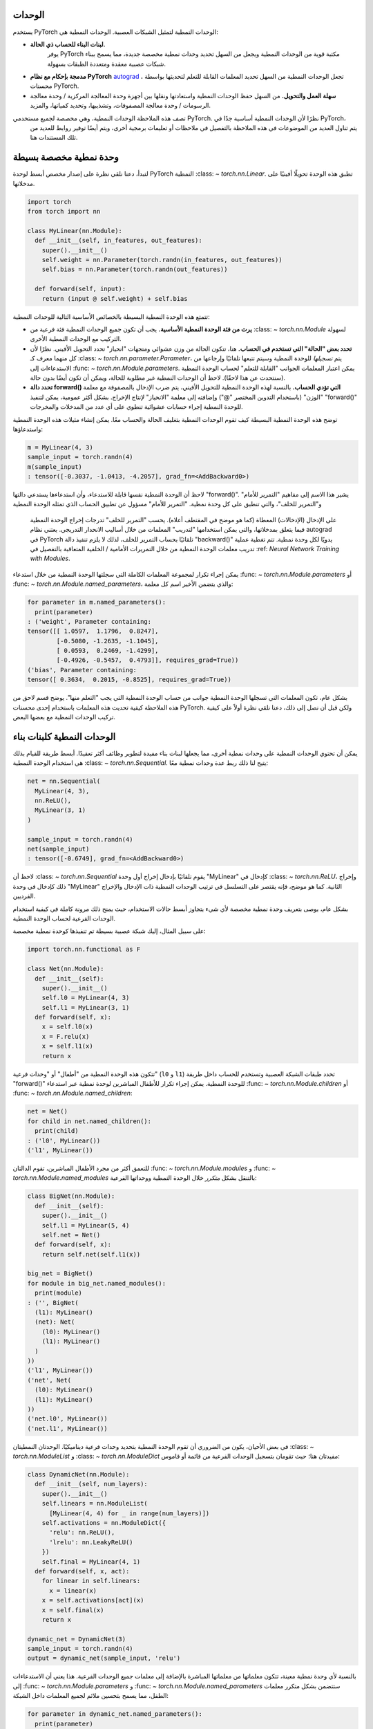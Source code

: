 .. _modules:

الوحدات
-----
يستخدم PyTorch الوحدات النمطية لتمثيل الشبكات العصبية. الوحدات النمطية هي:

* **لبنات البناء للحساب ذي الحالة.**
   يوفر PyTorch مكتبة قوية من الوحدات النمطية ويجعل من السهل تحديد وحدات نمطية مخصصة جديدة، مما يسمح
   ببناء شبكات عصبية معقدة ومتعددة الطبقات بسهولة.

* **مدمجة بإحكام مع نظام PyTorch**
  `autograd <https://pytorch.org/tutorials/beginner/blitz/autograd_tutorial.html>`_
  **.** تجعل الوحدات النمطية من السهل تحديد المعلمات القابلة للتعلم لتحديثها بواسطة محسنات PyTorch.

* **سهلة العمل والتحويل.** من السهل حفظ الوحدات النمطية واستعادتها ونقلها بين
  أجهزة وحدة المعالجة المركزية / وحدة معالجة الرسومات / وحدة معالجة المصفوفات، وتشذيبها، وتحديد كمياتها، والمزيد.

تصف هذه الملاحظة الوحدات النمطية، وهي مخصصة لجميع مستخدمي PyTorch. نظرًا لأن الوحدات النمطية أساسية جدًا في PyTorch،
  يتم تناول العديد من الموضوعات في هذه الملاحظة بالتفصيل في ملاحظات أو تعليمات برمجية أخرى، ويتم أيضًا توفير روابط للعديد من تلك المستندات
  هنا.

.. contents:: :local:

وحدة نمطية مخصصة بسيطة
----------------------

لتبدأ، دعنا نلقي نظرة على إصدار مخصص أبسط لوحدة PyTorch النمطية :class: `~ torch.nn.Linear`.
تطبق هذه الوحدة تحويلًا أفينيًا على مدخلاتها.

.. code-block:: python

   import torch
   from torch import nn

   class MyLinear(nn.Module):
     def __init__(self, in_features, out_features):
       super().__init__()
       self.weight = nn.Parameter(torch.randn(in_features, out_features))
       self.bias = nn.Parameter(torch.randn(out_features))

     def forward(self, input):
       return (input @ self.weight) + self.bias

تتمتع هذه الوحدة النمطية البسيطة بالخصائص الأساسية التالية للوحدات النمطية:

* **يرث من فئة الوحدة النمطية الأساسية.**
  يجب أن تكون جميع الوحدات النمطية فئة فرعية من :class: `~ torch.nn.Module` لسهولة التركيب مع الوحدات النمطية الأخرى.

* **تحدد بعض "الحالة" التي تستخدم في الحساب.**
  هنا، تتكون الحالة من وزن عشوائي ومتجهات "انحياز" تحدد التحويل الأفيني. نظرًا لأن كل منهما معرف
  كـ :class: `~ torch.nn.parameter.Parameter`، يتم
  *تسجيلها* للوحدة النمطية وسيتم تتبعها تلقائيًا وإرجاعها من الاستدعاءات
  إلى :func: `~ torch.nn.Module.parameters`. يمكن اعتبار المعلمات الجوانب "القابلة للتعلم" لحساب الوحدة النمطية (سنتحدث عن هذا لاحقًا). لاحظ أن الوحدات النمطية
  غير مطلوبة للحالة، ويمكن أن تكون أيضًا بدون حالة.

* **تحدد دالة forward() التي تؤدي الحساب.** بالنسبة لهذه الوحدة النمطية للتحويل الأفيني، يتم ضرب الإدخال
  بالمصفوفة مع معلمة "الوزن" (باستخدام التدوين المختصر "@") وإضافته إلى معلمة "الانحياز"
  لإنتاج الإخراج. بشكل أكثر عمومية، يمكن لتنفيذ "forward()" للوحدة النمطية إجراء حسابات عشوائية
  تنطوي على أي عدد من المدخلات والمخرجات.

توضح هذه الوحدة النمطية البسيطة كيف تقوم الوحدات النمطية بتغليف الحالة والحساب معًا. يمكن إنشاء مثيلات هذه الوحدة النمطية واستدعاؤها:

.. code-block:: python

   m = MyLinear(4, 3)
   sample_input = torch.randn(4)
   m(sample_input)
   : tensor([-0.3037, -1.0413, -4.2057], grad_fn=<AddBackward0>)

لاحظ أن الوحدة النمطية نفسها قابلة للاستدعاء، وأن استدعاءها يستدعي دالتها "forward()".
يشير هذا الاسم إلى مفاهيم "التمرير للأمام" و"التمرير للخلف"، والتي تنطبق على كل وحدة نمطية.
"التمرير للأمام" مسؤول عن تطبيق الحساب الذي تمثله الوحدة النمطية
  على الإدخال (الإدخالات) المعطاة (كما هو موضح في المقتطف أعلاه). يحسب "التمرير للخلف" تدرجات
  إخراج الوحدة النمطية فيما يتعلق بمدخلاتها، والتي يمكن استخدامها "لتدريب" المعلمات من خلال أساليب الانحدار التدريجي. يعتني نظام autograd في PyTorch تلقائيًا بحساب التمرير للخلف، لذلك
  لا يلزم تنفيذ دالة "backward()" يدويًا لكل وحدة نمطية. تتم تغطية عملية تدريب
  معلمات الوحدة النمطية من خلال التمريرات الأمامية / الخلفية المتعاقبة بالتفصيل في
  :ref: `Neural Network Training with Modules`.

يمكن إجراء تكرار لمجموعة المعلمات الكاملة التي سجلتها الوحدة النمطية من خلال استدعاء
:func: `~ torch.nn.Module.parameters` أو :func: `~ torch.nn.Module.named_parameters`،
والذي يتضمن الأخير اسم كل معلمة:

.. code-block:: python

   for parameter in m.named_parameters():
     print(parameter)
   : ('weight', Parameter containing:
   tensor([[ 1.0597,  1.1796,  0.8247],
           [-0.5080, -1.2635, -1.1045],
           [ 0.0593,  0.2469, -1.4299],
           [-0.4926, -0.5457,  0.4793]], requires_grad=True))
   ('bias', Parameter containing:
   tensor([ 0.3634,  0.2015, -0.8525], requires_grad=True))

بشكل عام، تكون المعلمات التي تسجلها الوحدة النمطية جوانب من حساب الوحدة النمطية التي يجب
"التعلم منها". يوضح قسم لاحق من هذه الملاحظة كيفية تحديث هذه المعلمات باستخدام إحدى محسنات PyTorch.
ولكن قبل أن نصل إلى ذلك، دعنا نلقي نظرة أولاً على كيفية تركيب الوحدات النمطية مع بعضها البعض.

الوحدات النمطية كلبنات بناء
--------------------------

يمكن أن تحتوي الوحدات النمطية على وحدات نمطية أخرى، مما يجعلها لبنات بناء مفيدة لتطوير وظائف أكثر تعقيدًا.
أبسط طريقة للقيام بذلك هي استخدام الوحدة النمطية :class: `~ torch.nn.Sequential`. يتيح لنا ذلك ربط عدة وحدات نمطية معًا:

.. code-block:: python

   net = nn.Sequential(
     MyLinear(4, 3),
     nn.ReLU(),
     MyLinear(3, 1)
   )

   sample_input = torch.randn(4)
   net(sample_input)
   : tensor([-0.6749], grad_fn=<AddBackward0>)

لاحظ أن :class: `~ torch.nn.Sequential` يقوم تلقائيًا بإدخال إخراج أول وحدة "MyLinear" كإدخال
في :class: `~ torch.nn.ReLU`، وإخراج ذلك كإدخال في وحدة "MyLinear" الثانية. كما هو موضح، فإنه يقتصر على التسلسل في ترتيب الوحدات النمطية ذات الإدخال والإخراج الفرديين.

بشكل عام، يوصى بتعريف وحدة نمطية مخصصة لأي شيء يتجاوز أبسط حالات الاستخدام، حيث يمنح ذلك
مرونة كاملة في كيفية استخدام الوحدات الفرعية لحساب الوحدة النمطية.

على سبيل المثال، إليك شبكة عصبية بسيطة تم تنفيذها كوحدة نمطية مخصصة:

.. code-block:: python

   import torch.nn.functional as F

   class Net(nn.Module):
     def __init__(self):
       super().__init__()
       self.l0 = MyLinear(4, 3)
       self.l1 = MyLinear(3, 1)
     def forward(self, x):
       x = self.l0(x)
       x = F.relu(x)
       x = self.l1(x)
       return x

تتكون هذه الوحدة النمطية من "أطفال" أو "وحدات فرعية" (\ ``l0`` و ``l1``\ ) تحدد طبقات
الشبكة العصبية وتستخدم للحساب داخل طريقة "forward()" للوحدة النمطية. يمكن إجراء تكرار للأطفال المباشرين لوحدة نمطية عبر استدعاء :func: `~ torch.nn.Module.children` أو
:func: `~ torch.nn.Module.named_children`:

.. code-block:: python

   net = Net()
   for child in net.named_children():
     print(child)
   : ('l0', MyLinear())
   ('l1', MyLinear())

للتعمق أكثر من مجرد الأطفال المباشرين، تقوم الدالتان :func: `~ torch.nn.Module.modules` و
:func: `~ torch.nn.Module.named_modules` بالتنقل بشكل *متكرر* خلال الوحدة النمطية ووحداتها الفرعية:

.. code-block:: python

   class BigNet(nn.Module):
     def __init__(self):
       super().__init__()
       self.l1 = MyLinear(5, 4)
       self.net = Net()
     def forward(self, x):
       return self.net(self.l1(x))

   big_net = BigNet()
   for module in big_net.named_modules():
     print(module)
   : ('', BigNet(
     (l1): MyLinear()
     (net): Net(
       (l0): MyLinear()
       (l1): MyLinear()
     )
   ))
   ('l1', MyLinear())
   ('net', Net(
     (l0): MyLinear()
     (l1): MyLinear()
   ))
   ('net.l0', MyLinear())
   ('net.l1', MyLinear())

في بعض الأحيان، يكون من الضروري أن تقوم الوحدة النمطية بتحديد وحدات فرعية ديناميكيًا.
الوحدتان النمطيتان :class: `~ torch.nn.ModuleList` و :class: `~ torch.nn.ModuleDict` مفيدتان هنا؛ حيث تقومان
بتسجيل الوحدات الفرعية من قائمة أو قاموس:

.. code-block:: python

   class DynamicNet(nn.Module):
     def __init__(self, num_layers):
       super().__init__()
       self.linears = nn.ModuleList(
         [MyLinear(4, 4) for _ in range(num_layers)])
       self.activations = nn.ModuleDict({
         'relu': nn.ReLU(),
         'lrelu': nn.LeakyReLU()
       })
       self.final = MyLinear(4, 1)
     def forward(self, x, act):
       for linear in self.linears:
         x = linear(x)
       x = self.activations[act](x)
       x = self.final(x)
       return x

   dynamic_net = DynamicNet(3)
   sample_input = torch.randn(4)
   output = dynamic_net(sample_input, 'relu')

بالنسبة لأي وحدة نمطية معينة، تتكون معلماتها من معلماتها المباشرة بالإضافة إلى معلمات جميع الوحدات الفرعية.
هذا يعني أن الاستدعاءات إلى :func: `~ torch.nn.Module.parameters` و :func: `~ torch.nn.Module.named_parameters` ستتضمن
بشكل متكرر معلمات الطفل، مما يسمح بتحسين ملائم لجميع المعلمات داخل الشبكة:

.. code-block:: python

   for parameter in dynamic_net.named_parameters():
     print(parameter)
   : ('linears.0.weight', Parameter containing:
   tensor([[-1.2051,  0.7601,  1.1065,  0.1963],
           [ 3.0592,  0.4354,  1.6598,  0.9828],
           [-0.4446,  0.4628,  0.8774,  1.6848],
           [-0.1222,  1.5458,  1.1729,  1.4647]], requires_grad=True))
   ('linears.0.bias', Parameter containing:
   tensor([ 1.5310,  1.0609, -2.0940,  1.1266], requires_grad=True))
   ('linears.1.weight', Parameter containing:
   tensor([[ 2.1113, -0.0623, -1.0806,  0.3508],
           [-0.0550,  1.5317,  1.1064, -0.5562],
           [-0.4028, -0.6942,  1.5793, -1.0140],
           [-0.0329,  0.1160, -1.7183, -1.0434]], requires_grad=True))
   ('linears.1.bias', Parameter containing:
   tensor([ 0.0361, -0.9768, -0.3889,  1.1613], requires_grad=True))
   ('linears.2.weight', Parameter containing:
   tensor([[-2.6340, -0.3887, -0.9979,  0.0767],
           [-0.3526,  0.8756, -1.5847, -0.6016],
           [-0.3269, -0.1608,  0.2897, -2.0829],
           [ 2.6338,  0.9239,  0.6943, -1.5034]], requires_grad=True))
   ('linears.2.bias', Parameter containing:
   tensor([ 1.0268,  0.4489, -0.9403,  0.1571], requires_grad=True))
   ('final.weight', Parameter containing:
   tensor([[ 0.2509], [-0.5052], [ 0.3088], [-1.4951]], requires_grad=True))
   ('final.bias', Parameter containing:
   tensor([0.3381], requires_grad=True))

من السهل أيضًا نقل جميع المعلمات إلى جهاز مختلف أو تغيير دقتها باستخدام
:func: `~ torch.nn.Module.to`:

.. code-block:: python

   # Move all parameters to a CUDA device
   dynamic_net.to(device='cuda')

   # Change precision of all parameters
   dynamic_net.to(dtype=torch.float64)

   dynamic_net(torch.randn(5, device='cuda', dtype=torch.float64))
   : tensor([6.5166], device='cuda:0', dtype=torch.float64, grad_fn=<AddBackward0>)

وبشكل أكثر عمومية، يمكن تطبيق دالة تعسفية على وحدة نمطية ووحداتها الفرعية بشكل متكرر باستخدام
دالة :func: `~ torch.nn.Module.apply`. على سبيل المثال، لتطبيق التهيئة المخصصة على معلمات
وحدة نمطية ووحداتها الفرعية:

.. code-block:: python

   # Define a function to initialize Linear weights.
   # Note that no_grad() is used here to avoid tracking this computation in the autograd graph.
   @torch.no_grad()
   def init_weights(m):
     if isinstance(m, nn.Linear):
       nn.init.xavier_normal_(m.weight)
       m.bias.fill_(0.0)

   # Apply the function recursively on the module and its submodules.
   dynamic_net.apply(init_weights)

توضح هذه الأمثلة كيف يمكن تشكيل شبكات عصبية معقدة من خلال تركيب الوحدات النمطية والتعامل معها بسهولة. للسماح بإنشاء شبكات عصبية سريعًا وبسهولة مع الحد الأدنى من التعليمات البرمجية، يوفر PyTorch مكتبة كبيرة من الوحدات النمطية عالية الأداء داخل مساحة الاسم :mod: `torch.nn` التي تقوم بعمليات الشبكة العصبية الشائعة مثل التجميع، والتحويلات، ووظائف الخسارة، وما إلى ذلك.

في القسم التالي، نقدم مثالًا كاملًا على تدريب شبكة عصبية.

لمزيد من المعلومات، راجع:

* مكتبة الوحدات النمطية التي يوفرها PyTorch: `torch.nn <https://pytorch.org/docs/stable/nn.html>`_
* تحديد وحدات الشبكة العصبية النمطية: https://pytorch.org/tutorials/beginner/examples_nn/polynomial_module.html

.. _Neural Network Training with Modules:

تدريب الشبكة العصبية باستخدام الوحدات النمطية
بعد بناء الشبكة، يجب تدريبها، ويمكن تحسين معلماتها بسهولة باستخدام إحدى خوارزميات التحسين (Optimizers) من وحدة PyTorch: ``torch.optim``:

.. code-block:: python

   # إنشاء الشبكة (من القسم السابق) وخوارزمية التحسين
   net = Net()
   optimizer = torch.optim.SGD(net.parameters(), lr=1e-4, weight_decay=1e-2, momentum=0.9)

   # تشغيل حلقة تدريبية تجريبية "تُعلم" الشبكة
   # لإخراج دالة الصفر الثابتة
   for _ in range(10000):
     input = torch.randn(4)
     output = net(input)
     loss = torch.abs(output)
     net.zero_grad()
     loss.backward()
     optimizer.step()

   # بعد التدريب، قم بتبديل وضعية الوحدة إلى الوضع التقييمي لإجراء الاستنتاج، وحساب مقاييس الأداء، وما إلى ذلك.
   # (انظر المناقشة أدناه لوصف أوضاع التدريب والتقييم)
   ...
   net.eval()
   ...

في هذا المثال المبسط، تتعلم الشبكة ببساطة إخراج الصفر، حيث يتم "معاقبة" أي إخراج غير صفري وفقاً لقيمته المطلقة عن طريق استخدام ``torch.abs`` كدالة خسارة. وعلى الرغم من أن هذه ليست مهمة مثيرة للاهتمام، إلا أن الأجزاء الرئيسية من التدريب موجودة:

* يتم إنشاء شبكة.
* يتم إنشاء خوارزمية تحسين (في هذه الحالة، خوارزمية النسبية المتوافقة)، ويتم ربط معلمات الشبكة بها.
* حلقة تدريب...
    * تحصل على إدخال،
    * تشغل الشبكة،
    * تحسب الخسارة،
    * تصفير تدرجات معلمات الشبكة،
    * تستدعي ``loss.backward()`` لتحديث تدرجات المعلمات،
    * تستدعي ``optimizer.step()`` لتطبيق التدرجات على المعلمات.

بعد تشغيل الشفرة أعلاه، لاحظ أن معلمات الشبكة قد تغيرت. على وجه الخصوص، عند فحص قيمة معلمة "الوزن" (weight) للطبقة ``l1``، نجد أن قيمها أصبحت الآن أقرب بكثير من الصفر (كما هو متوقع):

.. code-block:: python

   print(net.l1.weight)
   : Parameter containing:
   tensor([[-0.0013],
           [ 0.0030],
           [-0.0008]], requires_grad=True)

لاحظ أن العملية أعلاه تتم بالكامل أثناء وجود وحدة الشبكة في "وضع التدريب". الوحدات الافتراضية تكون في وضع التدريب ويمكن التبديل بين أوضاع التدريب والتقييم باستخدام ``torch.nn.Module.train`` و ``torch.nn.Module.eval``. ويمكن أن تتصرف الوحدات بشكل مختلف حسب الوضع الذي تكون فيه. على سبيل المثال، تحتفظ وحدة ``torch.nn.BatchNorm`` بمتوسط متحرك وانحراف معياري أثناء التدريب لا يتم تحديثهما عندما تكون الوحدة في وضع التقييم. بشكل عام، يجب أن تكون الوحدات في وضع التدريب أثناء التدريب، ولا يتم التبديل إلى وضع التقييم إلا للاستنتاج أو التقييم. وفيما يلي مثال على وحدة مخصصة تتصرف بشكل مختلف بين الوضعين:

.. code-block:: python

   class ModalModule(nn.Module):
     def __init__(self):
       super().__init__()

     def forward(self, x):
       if self.training:
         # إضافة ثابت فقط في وضع التدريب
         return x + 1.
       else:
         return x


   m = ModalModule()
   x = torch.randn(4)

   print('training mode output: {}'.format(m(x)))
   : tensor([1.6614, 1.2669, 1.0617, 1.6213, 0.5481])

   m.eval()
   print('evaluation mode output: {}'.format(m(x)))
   : tensor([ 0.6614,  0.2669,  0.0617,  0.6213, -0.4519])

يمكن أن يكون تدريب الشبكات العصبية أمراً صعباً في كثير من الأحيان. لمزيد من المعلومات، يمكنك الاطلاع على:

* استخدام خوارزميات التحسين: https://pytorch.org/tutorials/beginner/examples_nn/two_layer_net_optim.html.
* تدريب الشبكات العصبية: https://pytorch.org/tutorials/beginner/blitz/neural_networks_tutorial.html
* مقدمة إلى autograd: https://pytorch.org/tutorials/beginner/blitz/autograd_tutorial.html

حالة الوحدة
------------

في القسم السابق، قمنا بتدريب "معلمات" الوحدة، أو الجوانب القابلة للتعلم من الحساب. الآن، إذا أردنا حفظ النموذج المدرب على القرص، فيمكننا القيام بذلك عن طريق حفظ ``state_dict`` الخاص به (أي "قاموس الحالة"):

.. code-block:: python

   # حفظ الوحدة
   torch.save(net.state_dict(), 'net.pt')

   ...

   # تحميل الوحدة لاحقاً
   new_net = Net()
   new_net.load_state_dict(torch.load('net.pt'))
   : <All keys matched successfully>

يحتوي ``state_dict`` للوحدة على الحالة التي تؤثر على حساباتها. وهذا يشمل، على سبيل المثال لا الحصر، معلمات الوحدة. بالنسبة لبعض الوحدات، قد يكون من المفيد وجود حالة تتجاوز المعلمات تؤثر على حسابات الوحدة ولكنها غير قابلة للتعلم. بالنسبة لهذه الحالات، يوفر PyTorch مفهوم "المخازن المؤقتة" (buffers)، سواء "المستمرة" (persistent) أو "غير المستمرة" (non-persistent). فيما يلي نظرة عامة على مختلف أنواع الحالات التي يمكن أن تحتويها الوحدة:

* **المعلمات**: الجوانب القابلة للتعلم من الحساب؛ موجودة ضمن ``state_dict``.
* **المخازن المؤقتة**: الجوانب غير القابلة للتعلم من الحساب

  * **المخازن المؤقتة المستمرة**: موجودة ضمن ``state_dict`` (أي تتم تسويتها عند الحفظ والتحميل)
  * **المخازن المؤقتة غير المستمرة**: غير موجودة ضمن ``state_dict`` (أي يتم استبعادها من التسوية)

كمثال محفز لاستخدام المخازن المؤقتة، ضع في اعتبارك وحدة بسيطة تحتفظ بمتوسط متحرك. نريد أن تكون القيمة الحالية للمتوسط المتحرك جزءاً من ``state_dict`` للوحدة بحيث يتم استعادتها عند تحميل الشكل المسلسل للوحدة، ولكننا لا نريد أن تكون قابلة للتعلم. يوضح هذا المقتطف كيفية استخدام ``torch.nn.Module.register_buffer`` لتحقيق ذلك:

.. code-block:: python

   class RunningMean(nn.Module):
     def __init__(self, num_features, momentum=0.9):
       super().__init__()
       self.momentum = momentum
       self.register_buffer('mean', torch.zeros(num_features))
     def forward(self, x):
       self.mean = self.momentum * self.mean + (1.0 - self.momentum) * x
       return self.mean

الآن، تعتبر القيمة الحالية للمتوسط المتحرك جزءاً من ``state_dict`` للوحدة وسيتم استعادتها بشكل صحيح عند تحميل الوحدة من القرص:

.. code-block:: python

   m = RunningMean(4)
   for _ in range(10):
     input = torch.randn(4)
     m(input)

   print(m.state_dict())
   : OrderedDict([('mean', tensor([ 0.1041, -0.1113, -0.0647,  0.1515]))]))

   # سيحتوي الشكل المسلسل على مصفوفة 'mean'
   torch.save(m.state_dict(), 'mean.pt')

   m_loaded = RunningMean(4)
   m_loaded.load_state_dict(torch.load('mean.pt'))
   assert(torch.all(m.mean == m_loaded.mean))

كما ذكرنا سابقاً، يمكن استبعاد المخازن المؤقتة من ``state_dict`` للوحدة عن طريق وضع علامة عليها كمخازن مؤقتة غير مستمرة:

.. code-block:: python

   self.register_buffer('unserialized_thing', torch.randn(5), persistent=False)

تتأثر كل من المخازن المؤقتة المستمرة وغير المستمرة بالتغييرات على مستوى الوحدة في الجهاز/نوع البيانات المطبقة باستخدام ``torch.nn.Module.to``:

.. code-block:: python

   # ينقل جميع معلمات الوحدة ومخازنها المؤقتة إلى الجهاز/نوع البيانات المحدد
   m.to(device='cuda', dtype=torch.float64)

يمكن تكرار المخازن المؤقتة للوحدة باستخدام ``torch.nn.Module.buffers`` أو ``torch.nn.Module.named_buffers``.

.. code-block:: python

   for buffer in m.named_buffers():
     print(buffer)

توضح الفئة التالية الطرق المختلفة لتسجيل المعلمات والمخازن المؤقتة داخل الوحدة:

.. code-block:: python

   class StatefulModule(nn.Module):
     def __init__(self):
       super().__init__()
       # تعيين معلمة nn.Parameter كسمة للوحدة يسجل تلقائياً المصفوفة كمعلمة للوحدة.
       self.param1 = nn.Parameter(torch.randn(2))

       # طريقة بديلة قائمة على النصوص لتسجيل معلمة.
       self.register_parameter('param2', nn.Parameter(torch.randn(3)))

       # يحجز "param3" كمعلمة، مما يمنع تعيينه لأي شيء
       # باستثناء معلمة. لن تكون الإدخالات "null" مثل هذه موجودة في قاموس حالة الوحدة.
       self.register_parameter('param3', None)

       # يسجل قائمة من المعلمات.
       self.param_list = nn.ParameterList([nn.Parameter(torch.randn(2)) for i in range(3)])

       # يسجل قاموس من المعلمات.
       self.param_dict = nn.ParameterDict({
         'foo': nn.Parameter(torch.randn(3)),
         'bar': nn.Parameter(torch.randn(4))
       })

       # يسجل مخزناً مؤقتاً مستمراً (مخزناً مؤقتاً يظهر في قاموس حالة الوحدة).
       self.register_buffer('buffer1', torch.randn(4), persistent=True)

       # يسجل مخزناً مؤقتاً غير مستمر (مخزناً مؤقتاً لا يظهر في قاموس حالة الوحدة).
       self.register_buffer('buffer2', torch.randn(5), persistent=False)

       # يحجز "buffer3" كمخزن مؤقت، مما يمنع تعيينه لأي شيء
       # باستثناء مخزن مؤقت. لن تكون الإدخالات "null" مثل هذه موجودة في قاموس حالة الوحدة.
       self.register_buffer('buffer3', None)

       # إضافة وحدة فرعية يسجل معلماتها كمعلمات للوحدة.
       self.linear = nn.Linear(2, 3)

   m = StatefulModule()

   # حفظ وتحميل قاموس الحالة.
   torch.save(m.state_dict(), 'state.pt')
   m_loaded = StatefulModule()
   m_loaded.load_state_dict(torch.load('state.pt'))

   # لاحظ أن المخزن المؤقت غير المستمر "buffer2" والسمات المحجوزة "param3" و "buffer3" لا
   # تظهر في قاموس الحالة.
   print(m_loaded.state_dict())
   : OrderedDict([('param1', tensor([-0.0322,  0.9066])),
                  ('param2', tensor([-0.4472,  0.1409,  0.4852])),
                  ('buffer1', tensor([ 0.6949, -0.1944,  1.2911, -2.1044])),
                  ('param_list.0', tensor([ 0.4202, -0.1953])),
                  ('param_list.1', tensor([ 1.5299, -0.8747])),
                  ('param_list.2', tensor([-1.6289,  1.4898])),
                  ('param_dict.bar', tensor([-0.6434,  1.5187,  0.0346, -0.4077])),
                  ('param_dict.foo', tensor([-0.0845, -1.4324,  0.7022])),
                  ('linear.weight', tensor([[-0.3915, -0.6176],
                                            [ 0.6062, -0.5992],
                                            [ 0.4452, -0.2843]])),
                  ('linear.bias', tensor([-0.3710, -0.0795, -0.3947]))])

لمزيد من المعلومات، يمكنك الاطلاع على:

* الحفظ والتحميل: https://pytorch.org/tutorials/beginner/saving_loading_models.html
* دلالات التسلسل: https://pytorch.org/docs/main/notes/serialization.html
* ما هو قاموس الحالة؟ https://pytorch.org/tutorials/recipes/recipes/what_is_state_dict.html

تهيئة الوحدة
--------
.. default-domain:: torch

بشكل افتراضي، يتم تهيئة المعلمات وذاكرات التخزين العشوائي ذات النقطة العائمة للوحدات النمطية التي يوفرها :mod:`torch.nn` أثناء إنشاء الوحدة النمطية كقيم ذات نقطة عائمة 32 بت على وحدة المعالجة المركزية باستخدام مخطط تهيئة تم تحديده لأداء جيد تاريخيًا لنوع الوحدة النمطية. في بعض حالات الاستخدام، قد يكون من المستحسن إجراء التهيئة باستخدام نوع بيانات مختلف أو جهاز مختلف (مثل وحدة معالجة الرسومات) أو تقنية تهيئة مختلفة.

أمثلة:

.. code-block:: python

   # تهيئة الوحدة النمطية مباشرة على وحدة معالجة الرسومات.
   m = nn.Linear(5, 3, device='cuda')

   # تهيئة الوحدة النمطية بمعلمات ذات دقة نصفية.
   m = nn.Linear(5, 3, dtype=torch.half)

   # تخطي تهيئة المعلمات الافتراضية وإجراء التهيئة المخصصة (مثل التهيئة المتعامدة).
   m = torch.nn.utils.skip_init(nn.Linear, 5, 3)
   nn.init.orthogonal_(m.weight)

لاحظ أن خيارات الجهاز ونوع البيانات الموضحة أعلاه تنطبق أيضًا على أي ذاكرات تخزين عشوائي ذات نقطة عائمة مسجلة للوحدة النمطية:

.. code-block:: python

   m = nn.BatchNorm2d(3, dtype=torch.half)
   print(m.running_mean)
   : tensor([0., 0., 0.], dtype=torch.float16)

بينما يمكن لمؤلفي الوحدات النمطية استخدام أي جهاز أو نوع بيانات لتهيئة المعلمات في وحداتهم النمطية المخصصة، فإن الممارسة الجيدة هي استخدام ``dtype=torch.float`` و ``device='cpu'`` بشكل افتراضي أيضًا. يمكنك أيضًا توفير المرونة الكاملة في هذه المجالات لوحدتك النمطية المخصصة عن طريق الالتزام بالاتفاقية الموضحة أعلاه والتي تتبعها جميع وحدات :mod:`torch.nn` النمطية:

* توفير وسيط ``device`` للمنشئ الذي ينطبق على أي معلمات / ذاكرات تخزين مسجلة بواسطة الوحدة النمطية.
* توفير وسيط ``dtype`` للمنشئ الذي ينطبق على أي معلمات / ذاكرات تخزين عشوائي ذات نقطة عائمة مسجلة بواسطة الوحدة النمطية.
* استخدم فقط دالات التهيئة (أي الدالات من :mod:`torch.nn.init`) على المعلمات وذاكرات التخزين داخل منشئ الوحدة النمطية. لاحظ أن هذا مطلوب فقط لاستخدام :func:`~torch.nn.utils.skip_init`؛ راجع `هذه الصفحة <https://pytorch.org/tutorials/prototype/skip_param_init.html#updating-modules-to-support-skipping-initialization>`_ للحصول على تفسير.

لمزيد من المعلومات، راجع:

* تخطي تهيئة معلمات الوحدة النمطية: https://pytorch.org/tutorials/prototype/skip_param_init.html

خطافات الوحدة النمطية
----------------

في :ref:`تدريب الشبكة العصبية باستخدام الوحدات النمطية <neural-network-training-with-modules>`، قمنا بتوضيح عملية التدريب للوحدة النمطية، والتي تقوم بشكل تكراري بتنفيذ التمريرات الأمامية والخلفية، وتحديث معلمات الوحدة النمطية في كل تكرار. لمزيد من التحكم في هذه العملية، يوفر PyTorch "خطافات" يمكنها تنفيذ حسابات تعسفية أثناء التمرير الأمامي أو الخلفي، وحتى تعديل كيفية إجراء التمرير إذا لزم الأمر. بعض الأمثلة المفيدة لهذه الوظيفة تشمل التصحيح، وتصوير التنشيط، وفحص التدرجات بعمق، وما إلى ذلك. يمكن إضافة الخطافات إلى الوحدات النمطية التي لم تكتبها بنفسك، مما يعني أن هذه الوظيفة يمكن تطبيقها على الوحدات النمطية التابعة لجهات خارجية أو التي يوفرها PyTorch.

يوفر PyTorch نوعين من الخطافات للوحدات النمطية:

* يتم استدعاء **خطافات التمرير الأمامي** أثناء التمرير الأمامي. يمكن تثبيتها لوحدة نمطية معينة باستخدام :func:`~torch.nn.Module.register_forward_pre_hook` و :func:`~torch.nn.Module.register_forward_hook`.
  سيتم استدعاء هذه الخطافات على التوالي مباشرة قبل استدعاء دالة التمرير الأمامي وبعدها مباشرة.
  بدلاً من ذلك، يمكن تثبيت هذه الخطافات عالميًا لجميع الوحدات النمطية باستخدام الدالتين المماثلتين :func:`~torch.nn.modules.module.register_module_forward_pre_hook` و :func:`~torch.nn.modules.module.register_module_forward_hook`.
* يتم استدعاء **خطافات التمرير الخلفي** أثناء التمرير الخلفي. يمكن تثبيتها باستخدام :func:`~torch.nn.Module.register_full_backward_pre_hook` و :func:`~torch.nn.Module.register_full_backward_hook`.
  سيتم استدعاء هذه الخطافات عندما يتم حساب التمرير الخلفي لهذه الوحدة النمطية.
  يسمح :func:`~torch.nn.Module.register_full_backward_pre_hook` للمستخدم بالوصول إلى تدرجات المخرجات في حين أن :func:`~torch.nn.Module.register_full_backward_hook` يسمح للمستخدم بالوصول إلى التدرجات لكل من المدخلات والمخرجات. بدلاً من ذلك، يمكن تثبيتها عالميًا لجميع الوحدات النمطية باستخدام :func:`~torch.nn.modules.module.register_module_full_backward_hook` و :func:`~torch.nn.modules.module.register_module_full_backward_pre_hook`.

تسمح جميع الخطافات للمستخدم بإرجاع قيمة محدّثة سيتم استخدامها في بقية الحساب.
وبالتالي، يمكن استخدام هذه الخطافات لتنفيذ تعليمات برمجية تعسفية إما مع التمرير الأمامي/الخلفي المنتظم للوحدة النمطية أو لتعديل بعض المدخلات/المخرجات دون الحاجة إلى تغيير دالة ``forward()`` للوحدة النمطية.

فيما يلي مثال يوضح استخدام خطافات التمرير الأمامي والخلفي:

.. code-block:: python

   torch.manual_seed(1)

   def forward_pre_hook(m, inputs):
     # يسمح بفحص وتعديل الإدخال قبل التمرير الأمامي.
     # لاحظ أن المدخلات ملفوفة دائمًا في مجموعة.
     input = inputs[0]
     return input + 1.

   def forward_hook(m, inputs, output):
     # يسمح بفحص الإدخالات / المخرجات وتعديل المخرجات
     # بعد التمرير الأمامي. لاحظ أن المدخلات ملفوفة دائمًا في مجموعة في حين يتم تمرير المخرجات
     # كما هي.

     # حساب بقايا على غرار ResNet.
     return output + inputs[0]

   def backward_hook(m, grad_inputs, grad_outputs):
     # يسمح بفحص grad_inputs / grad_outputs وتعديل
     # grad_inputs المستخدمة في بقية التمرير الخلفي. لاحظ أن grad_inputs و
     # يتم دائمًا لف grad_outputs في tuples.
     new_grad_inputs = [torch.ones_like(gi) * 42. for gi in grad_inputs]
     return new_grad_inputs

   # إنشاء وحدة نمطية ومدخلات عينة.
   m = nn.Linear(3, 3)
   x = torch.randn(2, 3, requires_grad=True)

   # ==== توضيح خطافات التمرير الأمامي. ====
   # تشغيل الإدخال من خلال الوحدة النمطية قبل وبعد إضافة الخطافات.
   print('output with no forward hooks: {}'.format(m(x)))
   : output with no forward hooks: tensor([[-0.5059, -0.8158,  0.2390],
                                           [-0.0043,  0.4724, -0.1714]], grad_fn=<AddmmBackward>)

   # لاحظ أن الإدخال المعدل يؤدي إلى إخراج مختلف.
   forward_pre_hook_handle = m.register_forward_pre_hook(forward_pre_hook)
   print('output with forward pre hook: {}'.format(m(x)))
   : output with forward pre hook: tensor([[-0.5752, -0.7421,  0.4942],
                                           [-0.0736,  0.5461,  0.0838]], grad_fn=<AddmmBackward>)

   # لاحظ الإخراج المعدل.
   forward_hook_handle = m.register_forward_hook(forward_hook)
   print('output with both forward hooks: {}'.format(m(x)))
   : output with both forward hooks: tensor([[-1.0980,  0.6396,  0.4666],
                                             [ 0.3634,  0.6538,  1.0256]], grad_fn=<AddBackward0>)

   # إزالة الخطافات؛ لاحظ أن الإخراج هنا يتطابق مع الإخراج قبل إضافة الخطافات.
   forward_pre_hook_handle.remove()
   forward_hook_handle.remove()
   print('output after removing forward hooks: {}'.format(m(x)))
   : output after removing forward hooks: tensor([[-0.5059, -0.8158,  0.2390],
                                                  [-0.0043,  0.4724, -0.1714]], grad_fn=<AddmmBackward>)

   # ==== توضيح خطافات التمرير الخلفي. ====
   m(x).sum().backward()
   print('x.grad with no backwards hook: {}'.format(x.grad))
   : x.grad with no backwards hook: tensor([[ 0.4497, -0.5046,  0.3146],
                                            [ 0.4497, -0.5046,  0.3146]])

   # مسح التدرجات قبل تشغيل التمرير الخلفي مرة أخرى.
   m.zero_grad()
   x.grad.zero_()

   m.register_full_backward_hook(backward_hook)
   m(x).sum().backward()
   print('x.grad with backwards hook: {}'.format(x.grad))
   : x.grad with backwards hook: tensor([[42., 42., 42.],
                                         [42., 42., 42.]])

ميزات متقدمة
----------

يوفر PyTorch أيضًا العديد من الميزات المتقدمة المصممة للعمل مع الوحدات النمطية. جميع هذه الوظائف متاحة للوحدات النمطية المكتوبة مخصصًا، مع التحذير الصغير الذي قد يتطلب من الوحدات النمطية الالتزام بقيود معينة من أجل دعمها. يمكن العثور على مناقشة متعمقة لهذه الميزات والمتطلبات المقابلة لها في الروابط أدناه.

التدريب الموزع
***********

توجد طرق مختلفة للتدريب الموزع داخل PyTorch، لكل من التدريب على نطاق واسع باستخدام وحدات معالجة الرسومات المتعددة وكذلك التدريب عبر أجهزة متعددة. اطلع على صفحة
`نظرة عامة على التدريب الموزع <https://pytorch.org/tutorials/beginner/dist_overview.html>`_ للحصول على معلومات مفصلة حول كيفية استخدامها.

تحليل أداء التوصيف
***************

يمكن أن يكون `محلل أداء PyTorch <https://pytorch.org/tutorials/beginner/profiler.html>`_ مفيدًا لتحديد الاختناقات في الأداء داخل نماذج الخاصة بك. فهو يقيس ويخرج خصائص الأداء لكل من استخدام الذاكرة والوقت المستغرق.

تحسين الأداء باستخدام التقريب
********************

يمكن لتحسين الأداء واستخدام الذاكرة باستخدام تقنيات التقريب للوحدات النمطية باستخدام عرض بت أقل من دقة النقطة العائمة. تحقق من آليات التقريب المختلفة التي يوفرها PyTorch
`هنا <https://pytorch.org/docs/stable/quantization.html>`_.

تحسين استخدام الذاكرة بالتشذيب
*********************

غالبًا ما تكون نماذج التعلم العميق كبيرة الحجم مفرطة في المعلمات، مما يؤدي إلى ارتفاع استخدام الذاكرة. لمكافحة ذلك، يوفر PyTorch آليات لتشذيب النماذج، والتي يمكن أن تساعد في تقليل استخدام الذاكرة مع الحفاظ على دقة المهمة. يصف
`التدريب على التشذيب <https://pytorch.org/tutorials/intermediate/pruning_tutorial.html>`_ كيفية استخدام تقنيات التشذيب التي يوفرها PyTorch أو تحديد تقنيات التشذيب المخصصة حسب الحاجة.

المعلمات
*******

بالنسبة لبعض التطبيقات، قد يكون من المفيد تقييد مساحة المعلمات أثناء تدريب النموذج. على سبيل المثال، يمكن أن يؤدي فرض تقييد متعامد للمعلمات التي يتم تعلمها إلى تحسين التقارب لشبكات RNN. يوفر PyTorch آلية لتطبيق `المعلمات <https://pytorch.org/tutorials/intermediate/parametrizations.html>`_ مثل هذا، كما يسمح بتعريف قيود مخصصة.

تحويل الوحدات النمطية باستخدام FX
****************************

يوفر مكون `FX <https://pytorch.org/docs/stable/fx.html>`_ في PyTorch طريقة مرنة لتحويل الوحدات النمطية عن طريق العمل مباشرة على مخططات حسابات الوحدات النمطية. يمكن استخدامه لإنشاء أو معالجة وحدات نمطية برمجيًا لمجموعة واسعة من حالات الاستخدام. لاستكشاف FX، تحقق من هذه الأمثلة لاستخدام FX للاندماج `التقريبي + معيار الدفعة <https://pytorch.org/tutorials/intermediate/fx_conv_bn_fuser.html>`_ و `تحليل أداء وحدة المعالجة المركزية <https://pytorch.org/tutorials/intermediate/fx_profiling_tutorial.html>`_.
